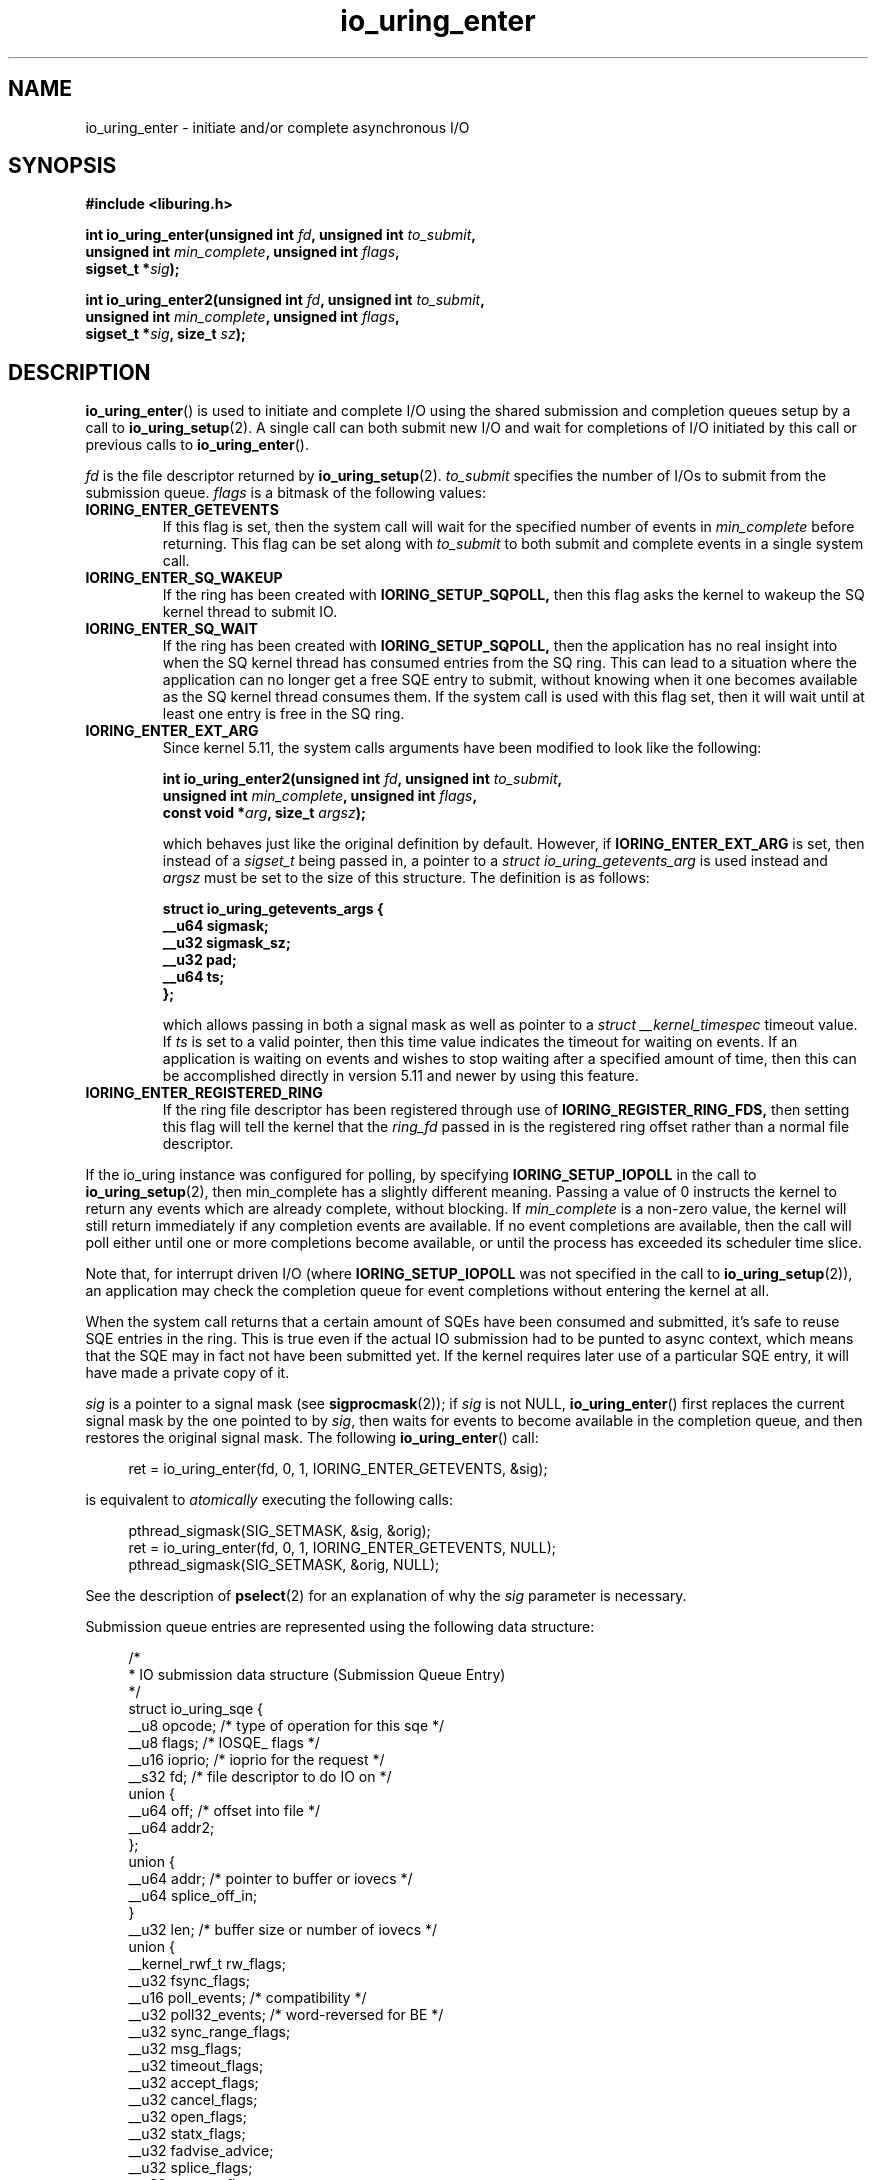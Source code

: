 .\" Copyright (C) 2019 Jens Axboe <axboe@kernel.dk>
.\" Copyright (C) 2019 Red Hat, Inc.
.\"
.\" SPDX-License-Identifier: LGPL-2.0-or-later
.\"
.TH io_uring_enter 2 2019-01-22 "Linux" "Linux Programmer's Manual"
.SH NAME
io_uring_enter \- initiate and/or complete asynchronous I/O
.SH SYNOPSIS
.nf
.BR "#include <liburing.h>"
.PP
.BI "int io_uring_enter(unsigned int " fd ", unsigned int " to_submit ,
.BI "                   unsigned int " min_complete ", unsigned int " flags ,
.BI "                   sigset_t *" sig );
.PP
.BI "int io_uring_enter2(unsigned int " fd ", unsigned int " to_submit ,
.BI "                    unsigned int " min_complete ", unsigned int " flags ,
.BI "                    sigset_t *" sig ", size_t " sz );
.fi
.PP
.SH DESCRIPTION
.PP
.BR io_uring_enter ()
is used to initiate and complete I/O using the shared submission and
completion queues setup by a call to
.BR io_uring_setup (2).
A single call can both submit new I/O and wait for completions of I/O
initiated by this call or previous calls to
.BR io_uring_enter ().

.I fd
is the file descriptor returned by
.BR io_uring_setup (2).
.I to_submit
specifies the number of I/Os to submit from the submission queue.
.I flags
is a bitmask of the following values:
.TP
.B IORING_ENTER_GETEVENTS
If this flag is set, then the system call will wait for the specified
number of events in
.I min_complete
before returning. This flag can be set along with
.I to_submit
to both submit and complete events in a single system call.
.TP
.B IORING_ENTER_SQ_WAKEUP
If the ring has been created with
.B IORING_SETUP_SQPOLL,
then this flag asks the kernel to wakeup the SQ kernel thread to submit IO.
.TP
.B IORING_ENTER_SQ_WAIT
If the ring has been created with
.B IORING_SETUP_SQPOLL,
then the application has no real insight into when the SQ kernel thread has
consumed entries from the SQ ring. This can lead to a situation where the
application can no longer get a free SQE entry to submit, without knowing
when it one becomes available as the SQ kernel thread consumes them. If
the system call is used with this flag set, then it will wait until at least
one entry is free in the SQ ring.
.TP
.B IORING_ENTER_EXT_ARG
Since kernel 5.11, the system calls arguments have been modified to look like
the following:

.nf
.BI "int io_uring_enter2(unsigned int " fd ", unsigned int " to_submit ,
.BI "                    unsigned int " min_complete ", unsigned int " flags ,
.BI "                    const void *" arg ", size_t " argsz );
.fi

which behaves just like the original definition by default. However, if
.B IORING_ENTER_EXT_ARG
is set, then instead of a
.I sigset_t
being passed in, a pointer to a
.I struct io_uring_getevents_arg
is used instead and
.I argsz
must be set to the size of this structure. The definition is as follows:

.nf
.BI "struct io_uring_getevents_args {
.BI "        __u64   sigmask;
.BI "        __u32   sigmask_sz;
.BI "        __u32   pad;
.BI "        __u64   ts;
.BI "};
.fi

which allows passing in both a signal mask as well as pointer to a
.I struct __kernel_timespec
timeout value. If
.I ts
is set to a valid pointer, then this time value indicates the timeout for
waiting on events. If an application is waiting on events and wishes to
stop waiting after a specified amount of time, then this can be accomplished
directly in version 5.11 and newer by using this feature.
.TP
.B IORING_ENTER_REGISTERED_RING
If the ring file descriptor has been registered through use of
.B IORING_REGISTER_RING_FDS,
then setting this flag will tell the kernel that the
.I ring_fd
passed in is the registered ring offset rather than a normal file descriptor.

.PP
.PP
If the io_uring instance was configured for polling, by specifying
.B IORING_SETUP_IOPOLL
in the call to
.BR io_uring_setup (2),
then min_complete has a slightly different meaning.  Passing a value
of 0 instructs the kernel to return any events which are already complete,
without blocking.  If
.I min_complete
is a non-zero value, the kernel will still return immediately if any
completion events are available.  If no event completions are
available, then the call will poll either until one or more
completions become available, or until the process has exceeded its
scheduler time slice.

Note that, for interrupt driven I/O (where
.B IORING_SETUP_IOPOLL
was not specified in the call to
.BR io_uring_setup (2)),
an application may check the completion queue for event completions
without entering the kernel at all.
.PP
When the system call returns that a certain amount of SQEs have been
consumed and submitted, it's safe to reuse SQE entries in the ring. This is
true even if the actual IO submission had to be punted to async context,
which means that the SQE may in fact not have been submitted yet. If the
kernel requires later use of a particular SQE entry, it will have made a
private copy of it.

.I sig
is a pointer to a signal mask (see
.BR sigprocmask (2));
if
.I sig
is not NULL,
.BR io_uring_enter ()
first replaces the current signal mask by the one pointed to by
.IR sig ,
then waits for events to become available in the completion queue, and
then restores the original signal mask.  The following
.BR io_uring_enter ()
call:
.PP
.in +4n
.EX
ret = io_uring_enter(fd, 0, 1, IORING_ENTER_GETEVENTS, &sig);
.EE
.in
.PP
is equivalent to
.I atomically
executing the following calls:
.PP
.in +4n
.EX
pthread_sigmask(SIG_SETMASK, &sig, &orig);
ret = io_uring_enter(fd, 0, 1, IORING_ENTER_GETEVENTS, NULL);
pthread_sigmask(SIG_SETMASK, &orig, NULL);
.EE
.in
.PP
See the description of
.BR pselect (2)
for an explanation of why the
.I sig
parameter is necessary.

Submission queue entries are represented using the following data
structure:
.PP
.in +4n
.EX
/*
 * IO submission data structure (Submission Queue Entry)
 */
struct io_uring_sqe {
    __u8    opcode;         /* type of operation for this sqe */
    __u8    flags;          /* IOSQE_ flags */
    __u16   ioprio;         /* ioprio for the request */
    __s32   fd;             /* file descriptor to do IO on */
    union {
        __u64   off;            /* offset into file */
        __u64   addr2;
    };
    union {
        __u64   addr;       /* pointer to buffer or iovecs */
        __u64   splice_off_in;
    }
    __u32   len;            /* buffer size or number of iovecs */
    union {
        __kernel_rwf_t  rw_flags;
        __u32    fsync_flags;
        __u16    poll_events;   /* compatibility */
        __u32    poll32_events; /* word-reversed for BE */
        __u32    sync_range_flags;
        __u32    msg_flags;
        __u32    timeout_flags;
        __u32    accept_flags;
        __u32    cancel_flags;
        __u32    open_flags;
        __u32    statx_flags;
        __u32    fadvise_advice;
        __u32    splice_flags;
        __u32    rename_flags;
        __u32    unlink_flags;
        __u32    hardlink_flags;
    };
    __u64    user_data;     /* data to be passed back at completion time */
    union {
    struct {
        /* index into fixed buffers, if used */
            union {
                /* index into fixed buffers, if used */
                __u16    buf_index;
                /* for grouped buffer selection */
                __u16    buf_group;
            }
        /* personality to use, if used */
        __u16    personality;
        union {
            __s32    splice_fd_in;
            __u32    file_index;
	};
    };
    __u64    __pad2[3];
    };
};
.EE
.in
.PP
The
.I opcode
describes the operation to be performed.  It can be one of:
.TP
.B IORING_OP_NOP
Do not perform any I/O.  This is useful for testing the performance of
the io_uring implementation itself.
.TP
.B IORING_OP_READV
.TP
.B IORING_OP_WRITEV
Vectored read and write operations, similar to
.BR preadv2 (2)
and
.BR pwritev2 (2).
If the file is not seekable,
.I off
must be set to zero.

.TP
.B IORING_OP_READ_FIXED
.TP
.B IORING_OP_WRITE_FIXED
Read from or write to pre-mapped buffers.  See
.BR io_uring_register (2)
for details on how to setup a context for fixed reads and writes.

.TP
.B IORING_OP_FSYNC
File sync.  See also
.BR fsync (2).
Note that, while I/O is initiated in the order in which it appears in
the submission queue, completions are unordered.  For example, an
application which places a write I/O followed by an fsync in the
submission queue cannot expect the fsync to apply to the write.  The
two operations execute in parallel, so the fsync may complete before
the write is issued to the storage.  The same is also true for
previously issued writes that have not completed prior to the fsync.

.TP
.B IORING_OP_POLL_ADD
Poll the
.I fd
specified in the submission queue entry for the events
specified in the
.I poll_events
field.  Unlike poll or epoll without
.BR EPOLLONESHOT ,
by default this interface always works in one shot mode.  That is, once the poll
operation is completed, it will have to be resubmitted.

If
.B IORING_POLL_ADD_MULTI
is set in the SQE
.I len
field, then the poll will work in multi shot mode instead. That means it'll
repatedly trigger when the requested event becomes true, and hence multiple
CQEs can be generated from this single SQE. The CQE
.I flags
field will have
.B IORING_CQE_F_MORE
set on completion if the application should expect further CQE entries from
the original request. If this flag isn't set on completion, then the poll
request has been terminated and no further events will be generated. This mode
is available since 5.13.

If
.B IORING_POLL_UPDATE_EVENTS
is set in the SQE
.I len
field, then the request will update an existing poll request with the mask of
events passed in with this request. The lookup is based on the
.I user_data
field of the original SQE submitted, and this values is passed in the
.I addr
field of the SQE. This mode is available since 5.13.

If
.B IORING_POLL_UPDATE_USER_DATA
is set in the SQE
.I len
field, then the request will update the
.I user_data
of an existing poll request based on the value passed in the
.I off
field. This mode is available since 5.13.

This command works like
an async
.BR poll(2)
and the completion event result is the returned mask of events. For the
variants that update
.I user_data
or
.I events
, the completion result will be similar to
.B IORING_OP_POLL_REMOVE.

.TP
.B IORING_OP_POLL_REMOVE
Remove an existing poll request.  If found, the
.I res
field of the
.I "struct io_uring_cqe"
will contain 0.  If not found,
.I res
will contain
.B -ENOENT,
or
.B -EALREADY
if the poll request was in the process of completing already.

.TP
.B IORING_OP_EPOLL_CTL
Add, remove or modify entries in the interest list of
.BR epoll (7).
See
.BR epoll_ctl (2)
for details of the system call.
.I fd
holds the file descriptor that represents the epoll instance,
.I addr
holds the file descriptor to add, remove or modify,
.I len
holds the operation (EPOLL_CTL_ADD, EPOLL_CTL_DEL, EPOLL_CTL_MOD) to perform and,
.I off
holds a pointer to the
.I epoll_events
structure. Available since 5.6.

.TP
.B IORING_OP_SYNC_FILE_RANGE
Issue the equivalent of a \fBsync_file_range\fR (2) on the file descriptor. The
.I fd
field is the file descriptor to sync, the
.I off
field holds the offset in bytes, the
.I len
field holds the length in bytes, and the
.I sync_range_flags
field holds the flags for the command. See also
.BR sync_file_range (2)
for the general description of the related system call. Available since 5.2.

.TP
.B IORING_OP_SENDMSG
Issue the equivalent of a
.BR sendmsg(2)
system call.
.I fd
must be set to the socket file descriptor,
.I addr
must contain a pointer to the msghdr structure, and
.I msg_flags
holds the flags associated with the system call. See also
.BR sendmsg (2)
for the general description of the related system call. Available since 5.3.

.TP
.B IORING_OP_RECVMSG
Works just like IORING_OP_SENDMSG, except for
.BR recvmsg(2)
instead. See the description of IORING_OP_SENDMSG. Available since 5.3.

.TP
.B IORING_OP_SEND
Issue the equivalent of a
.BR send(2)
system call.
.I fd
must be set to the socket file descriptor,
.I addr
must contain a pointer to the buffer,
.I len
denotes the length of the buffer to send, and
.I msg_flags
holds the flags associated with the system call. See also
.BR send(2)
for the general description of the related system call. Available since 5.6.

.TP
.B IORING_OP_RECV
Works just like IORING_OP_SEND, except for
.BR recv(2)
instead. See the description of IORING_OP_SEND. Available since 5.6.

.TP
.B IORING_OP_TIMEOUT
This command will register a timeout operation. The
.I addr
field must contain a pointer to a struct timespec64 structure,
.I len
must contain 1 to signify one timespec64 structure,
.I timeout_flags
may contain IORING_TIMEOUT_ABS
for an absolute timeout value, or 0 for a relative timeout.
.I off
may contain a completion event count. A timeout
will trigger a wakeup event on the completion ring for anyone waiting for
events. A timeout condition is met when either the specified timeout expires,
or the specified number of events have completed. Either condition will
trigger the event. If set to 0, completed events are not counted, which
effectively acts like a timer. io_uring timeouts use the
.B CLOCK_MONOTONIC
clock source. The request will complete with
.I -ETIME
if the timeout got completed through expiration of the timer, or
.I 0
if the timeout got completed through requests completing on their own. If
the timeout was canceled before it expired, the request will complete with
.I -ECANCELED.
Available since 5.4.

Since 5.15, this command also supports the following modifiers in
.I timeout_flags:

.PP
.in +12
.B IORING_TIMEOUT_BOOTTIME
If set, then the clocksource used is
.I CLOCK_BOOTTIME
instead of
.I CLOCK_MONOTONIC.
This clocksource differs in that it includes time elapsed if the system was
suspend while having a timeout request in-flight.

.B IORING_TIMEOUT_REALTIME
If set, then the clocksource used is
.I CLOCK_REALTIME
instead of
.I CLOCK_MONOTONIC.
.EE
.in
.PP

.TP
.B IORING_OP_TIMEOUT_REMOVE
If
.I timeout_flags are zero, then it attempts to remove an existing timeout
operation.
.I addr
must contain the
.I user_data
field of the previously issued timeout operation. If the specified timeout
request is found and canceled successfully, this request will terminate
with a result value of
.I 0
If the timeout request was found but expiration was already in progress,
this request will terminate with a result value of
.I -EBUSY
If the timeout request wasn't found, the request will terminate with a result
value of
.I -ENOENT
Available since 5.5.

If
.I timeout_flags
contain
.I IORING_TIMEOUT_UPDATE,
instead of removing an existing operation, it updates it.
.I addr
and return values are same as before.
.I addr2
field must contain a pointer to a struct timespec64 structure.
.I timeout_flags
may also contain IORING_TIMEOUT_ABS, in which case the value given is an
absolute one, not a relative one.
Available since 5.11.

.TP
.B IORING_OP_ACCEPT
Issue the equivalent of an
.BR accept4(2)
system call.
.I fd
must be set to the socket file descriptor,
.I addr
must contain the pointer to the sockaddr structure, and
.I addr2
must contain a pointer to the socklen_t addrlen field. Flags can be passed using
the
.I accept_flags
field. See also
.BR accept4(2)
for the general description of the related system call. Available since 5.5.

If the
.I file_index
field is set to a positive number, the file won't be installed into the
normal file table as usual but will be placed into the fixed file table at index
.I file_index - 1.
In this case, instead of returning a file descriptor, the result will contain
either 0 on success or an error. If the index points to a valid empty slot, the
installation is guaranteed to not fail. If there is already a file in the slot,
it will be replaced, similar to
.B IORING_OP_FILES_UPDATE.
Please note that only io_uring has access to such files and no other syscall
can use them. See
.B IOSQE_FIXED_FILE
and
.B IORING_REGISTER_FILES.

Available since 5.5.

.TP
.B IORING_OP_ASYNC_CANCEL
Attempt to cancel an already issued request.
.I addr
must contain the
.I user_data
field of the request that should be canceled. The cancelation request will
complete with one of the following results codes. If found, the
.I res
field of the cqe will contain 0. If not found,
.I res
will contain -ENOENT. If found and attempted canceled, the
.I res
field will contain -EALREADY. In this case, the request may or may not
terminate. In general, requests that are interruptible (like socket IO) will
get canceled, while disk IO requests cannot be canceled if already started.
Available since 5.5.

.TP
.B IORING_OP_LINK_TIMEOUT
This request must be linked with another request through
.I IOSQE_IO_LINK
which is described below. Unlike
.I IORING_OP_TIMEOUT,
.I IORING_OP_LINK_TIMEOUT
acts on the linked request, not the completion queue. The format of the command
is otherwise like
.I IORING_OP_TIMEOUT,
except there's no completion event count as it's tied to a specific request.
If used, the timeout specified in the command will cancel the linked command,
unless the linked command completes before the timeout. The timeout will
complete with
.I -ETIME
if the timer expired and the linked request was attempted canceled, or
.I -ECANCELED
if the timer got canceled because of completion of the linked request. Like
.B IORING_OP_TIMEOUT
the clock source used is
.B CLOCK_MONOTONIC
Available since 5.5.


.TP
.B IORING_OP_CONNECT
Issue the equivalent of a
.BR connect(2)
system call.
.I fd
must be set to the socket file descriptor,
.I addr
must contain the const pointer to the sockaddr structure, and
.I off
must contain the socklen_t addrlen field. See also
.BR connect(2)
for the general description of the related system call. Available since 5.5.

.TP
.B IORING_OP_FALLOCATE
Issue the equivalent of a
.BR fallocate(2)
system call.
.I fd
must be set to the file descriptor,
.I len
must contain the mode associated with the operation,
.I off
must contain the offset on which to operate, and
.I addr
must contain the length. See also
.BR fallocate(2)
for the general description of the related system call. Available since 5.6.

.TP
.B IORING_OP_FADVISE
Issue the equivalent of a
.BR posix_fadvise(2)
system call.
.I fd
must be set to the file descriptor,
.I off
must contain the offset on which to operate,
.I len
must contain the length, and
.I fadvise_advice
must contain the advice associated with the operation. See also
.BR posix_fadvise(2)
for the general description of the related system call. Available since 5.6.

.TP
.B IORING_OP_MADVISE
Issue the equivalent of a
.BR madvise(2)
system call.
.I addr
must contain the address to operate on,
.I len
must contain the length on which to operate,
and
.I fadvise_advice
must contain the advice associated with the operation. See also
.BR madvise(2)
for the general description of the related system call. Available since 5.6.

.TP
.B IORING_OP_OPENAT
Issue the equivalent of a
.BR openat(2)
system call.
.I fd
is the
.I dirfd
argument,
.I addr
must contain a pointer to the
.I *pathname
argument,
.I open_flags
should contain any flags passed in, and
.I len
is access mode of the file. See also
.BR openat(2)
for the general description of the related system call. Available since 5.6.

If the
.I file_index
field is set to a positive number, the file won't be installed into the
normal file table as usual but will be placed into the fixed file table at index
.I file_index - 1.
In this case, instead of returning a file descriptor, the result will contain
either 0 on success or an error. If the index points to a valid empty slot, the
installation is guaranteed to not fail. If there is already a file in the slot,
it will be replaced, similar to
.B IORING_OP_FILES_UPDATE.
Please note that only io_uring has access to such files and no other syscall
can use them. See
.B IOSQE_FIXED_FILE
and
.B IORING_REGISTER_FILES.

Available since 5.15.

.TP
.B IORING_OP_OPENAT2
Issue the equivalent of a
.BR openat2(2)
system call.
.I fd
is the
.I dirfd
argument,
.I addr
must contain a pointer to the
.I *pathname
argument,
.I len
should contain the size of the open_how structure, and
.I off
should be set to the address of the open_how structure. See also
.BR openat2(2)
for the general description of the related system call. Available since 5.6.

If the
.I file_index
field is set to a positive number, the file won't be installed into the
normal file table as usual but will be placed into the fixed file table at index
.I file_index - 1.
In this case, instead of returning a file descriptor, the result will contain
either 0 on success or an error. If the index points to a valid empty slot, the
installation is guaranteed to not fail. If there is already a file in the slot,
it will be replaced, similar to
.B IORING_OP_FILES_UPDATE.
Please note that only io_uring has access to such files and no other syscall
can use them. See
.B IOSQE_FIXED_FILE
and
.B IORING_REGISTER_FILES.

Available since 5.15.

.TP
.B IORING_OP_CLOSE
Issue the equivalent of a
.BR close(2)
system call.
.I fd
is the file descriptor to be closed. See also
.BR close(2)
for the general description of the related system call. Available since 5.6.
If the
.I file_index
field is set to a positive number, this command can be used to close files
that were direct opened through
.B IORING_OP_OPENAT
,
.B IORING_OP_OPENAT2
, or
.B IORING_OP_ACCEPT
using the io_uring specific direct descriptors. Note that only one of the
descriptor fields may be set. The direct close feature is available since
the 5.15 kernel, where direct descriptors were introduced.

.TP
.B IORING_OP_STATX
Issue the equivalent of a
.BR statx(2)
system call.
.I fd
is the
.I dirfd
argument,
.I addr
must contain a pointer to the
.I *pathname
string,
.I statx_flags
is the
.I flags
argument,
.I len
should be the
.I mask
argument, and
.I off
must contain a pointer to the
.I statxbuf
to be filled in. See also
.BR statx(2)
for the general description of the related system call. Available since 5.6.

.TP
.B IORING_OP_READ
.TP
.B IORING_OP_WRITE
Issue the equivalent of a
.BR pread(2)
or
.BR pwrite(2)
system call.
.I fd
is the file descriptor to be operated on,
.I addr
contains the buffer in question,
.I len
contains the length of the IO operation, and
.I offs
contains the read or write offset. If
.I fd
does not refer to a seekable file,
.I off
must be set to zero. If
.I offs
is set to
.B -1
, the offset will use (and advance) the file position, like the
.BR read(2)
and
.BR write(2)
system calls. These are non-vectored versions of the
.B IORING_OP_READV
and
.B IORING_OP_WRITEV
opcodes. See also
.BR read(2)
and
.BR write(2)
for the general description of the related system call. Available since 5.6.

.TP
.B IORING_OP_SPLICE
Issue the equivalent of a
.BR splice(2)
system call.
.I splice_fd_in
is the file descriptor to read from,
.I splice_off_in
is an offset to read from,
.I fd
is the file descriptor to write to,
.I off
is an offset from which to start writing to. A sentinel value of
.B -1
is used to pass the equivalent of a NULL for the offsets to
.BR splice(2).
.I len
contains the number of bytes to copy.
.I splice_flags
contains a bit mask for the flag field associated with the system call.
Please note that one of the file descriptors must refer to a pipe.
See also
.BR splice(2)
for the general description of the related system call. Available since 5.7.

.TP
.B IORING_OP_TEE
Issue the equivalent of a
.BR tee(2)
system call.
.I splice_fd_in
is the file descriptor to read from,
.I fd
is the file descriptor to write to,
.I len
contains the number of bytes to copy, and
.I splice_flags
contains a bit mask for the flag field associated with the system call.
Please note that both of the file descriptors must refer to a pipe.
See also
.BR tee(2)
for the general description of the related system call. Available since 5.8.

.TP
.B IORING_OP_FILES_UPDATE
This command is an alternative to using
.B IORING_REGISTER_FILES_UPDATE
which then works in an async fashion, like the rest of the io_uring commands.
The arguments passed in are the same.
.I addr
must contain a pointer to the array of file descriptors,
.I len
must contain the length of the array, and
.I off
must contain the offset at which to operate. Note that the array of file
descriptors pointed to in
.I addr
must remain valid until this operation has completed. Available since 5.6.

.TP
.B IORING_OP_PROVIDE_BUFFERS
This command allows an application to register a group of buffers to be used
by commands that read/receive data. Using buffers in this manner can eliminate
the need to separate the poll + read, which provides a convenient point in
time to allocate a buffer for a given request. It's often infeasible to have
as many buffers available as pending reads or receive. With this feature, the
application can have its pool of buffers ready in the kernel, and when the
file or socket is ready to read/receive data, a buffer can be selected for the
operation.
.I fd
must contain the number of buffers to provide,
.I addr
must contain the starting address to add buffers from,
.I len
must contain the length of each buffer to add from the range,
.I buf_group
must contain the group ID of this range of buffers, and
.I off
must contain the starting buffer ID of this range of buffers. With that set,
the kernel adds buffers starting with the memory address in
.I addr,
each with a length of
.I len.
Hence the application should provide
.I len * fd
worth of memory in
.I addr.
Buffers are grouped by the group ID, and each buffer within this group will be
identical in size according to the above arguments. This allows the application
to provide different groups of buffers, and this is often used to have
differently sized buffers available depending on what the expectations are of
the individual request. When submitting a request that should use a provided
buffer, the
.B IOSQE_BUFFER_SELECT
flag must be set, and
.I buf_group
must be set to the desired buffer group ID where the buffer should be selected
from. Available since 5.7.

.TP
.B IORING_OP_REMOVE_BUFFERS
Remove buffers previously registered with
.B IORING_OP_PROVIDE_BUFFERS.
.I fd
must contain the number of buffers to remove, and
.I buf_group
must contain the buffer group ID from which to remove the buffers. Available
since 5.7.

.TP
.B IORING_OP_SHUTDOWN
Issue the equivalent of a
.BR shutdown(2)
system call.
.I fd
is the file descriptor to the socket being shutdown, and
.I len
must be set to the
.I how
argument. No no other fields should be set. Available since 5.11.

.TP
.B IORING_OP_RENAMEAT
Issue the equivalent of a
.BR renameat2(2)
system call.
.I fd
should be set to the
.I olddirfd,
.I addr
should be set to the
.I oldpath,
.I len
should be set to the
.I newdirfd,
.I addr
should be set to the
.I oldpath,
.I addr2
should be set to the
.I newpath,
and finally
.I rename_flags
should be set to the
.I flags
passed in to
.BR renameat2(2).
Available since 5.11.

.TP
.B IORING_OP_UNLINKAT
Issue the equivalent of a
.BR unlinkat2(2)
system call.
.I fd
should be set to the
.I dirfd,
.I addr
should be set to the
.I pathname,
and
.I unlink_flags
should be set to the
.I flags
being passed in to
.BR unlinkat(2).
Available since 5.11.

.TP
.B IORING_OP_MKDIRAT
Issue the equivalent of a
.BR mkdirat2(2)
system call.
.I fd
should be set to the
.I dirfd,
.I addr
should be set to the
.I pathname,
and
.I len
should be set to the
.I mode
being passed in to
.BR mkdirat(2).
Available since 5.15.

.TP
.B IORING_OP_SYMLINKAT
Issue the equivalent of a
.BR symlinkat2(2)
system call.
.I fd
should be set to the
.I newdirfd,
.I addr
should be set to the
.I target
and
.I addr2
should be set to the
.I linkpath
being passed in to
.BR symlinkat(2).
Available since 5.15.

.TP
.B IORING_OP_LINKAT
Issue the equivalent of a
.BR linkat2(2)
system call.
.I fd
should be set to the
.I olddirfd,
.I addr
should be set to the
.I oldpath,
.I len
should be set to the
.I newdirfd,
.I addr2
should be set to the
.I newpath,
and
.I hardlink_flags
should be set to the
.I flags
being passed in to
.BR linkat(2).
Available since 5.15.

.TP
.B IORING_OP_MSG_RING
Send a message to an io_uring.
.I fd
must be set to a file descriptor of a ring that the application has access to,
.I len
can be set to any 32-bit value that the application wishes to pass on, and
.I off
should be set any 64-bit value that the application wishes to send. On the
target ring, a CQE will be posted with the
.I res
field matching the
.I len
set, and a
.I user_data
field matching the
.I off
value being passed in. This request type can be used to either just wake or
interrupt anyone waiting for completions on the target ring, or it can be used
to pass messages via the two fields. Available since 5.18.

.TP
.B IORING_OP_SEND_ZC
Issue the zerocopy equivalent of a
.BR send(2)
system call. It's similar to IORING_OP_SEND but tries to avoid making
intermediate copies of data. Zerocopy execution is not guaranteed and it may
fall back to copying.

The
.I flags
field of the first
.I "struct io_uring_cqe"
may likely contain IORING_CQE_F_MORE, which means that there will be a second
completion event, a.k.a. notification, with the
.I user_data
field set to the same value, and the user must not modify the buffer until the
notification is posted. The first cqe follows the usual rules and so its
.I res
field will contain the number of bytes sent or a negative error code. The
notification's
.I res
field will be set to zero and the
.I flags
field will contain IORING_CQE_F_NOTIF. The two step model is needed because
the kernel may hold on to buffers for a long time, e.g. waiting for a TCP ACK,
and having a separate cqe for request completions allows the userspace to push
more data without extra delays. Note, notifications are only responsible for
controlling the buffers lifetime and don't tell anything about whether the data
has atually been sent out or received by the other end.

.I fd
must be set to the socket file descriptor,
.I addr
must contain a pointer to the buffer,
.I len
denotes the length of the buffer to send, and
.I msg_flags
holds the flags associated with the system call. When
.I addr2
is non-zero it points to the address of the target with
.I addr_len
specifying its size, turning the request into a
.BR sendto(2)
system call equivalent.

Available since 6.0.

.PP
The
.I flags
field is a bit mask. The supported flags are:
.TP
.B IOSQE_FIXED_FILE
When this flag is specified,
.I fd
is an index into the files array registered with the io_uring instance (see the
.B IORING_REGISTER_FILES
section of the
.BR io_uring_register (2)
man page). Note that this isn't always available for all commands. If used on
a command that doesn't support fixed files, the SQE will error with
.B -EBADF.
Available since 5.1.
.TP
.B IOSQE_IO_DRAIN
When this flag is specified, the SQE will not be started before previously
submitted SQEs have completed, and new SQEs will not be started before this
one completes. Available since 5.2.
.TP
.B IOSQE_IO_LINK
When this flag is specified, the SQE forms a link with the next SQE in the
submission ring. That next SQE will not be started before the previous request
completes. This, in effect, forms a chain of SQEs, which can be arbitrarily
long. The tail of the chain is denoted by the first SQE that does not have this
flag set. Chains are not supported across submission boundaries. Even if the
last SQE in a submission has this flag set, it will still terminate the current
chain. This flag has no effect on previous SQE submissions, nor does it impact
SQEs that are outside of the chain tail. This means that multiple chains can be
executing in parallel, or chains and individual SQEs. Only members inside the
chain are serialized. A chain of SQEs will be broken, if any request in that
chain ends in error. io_uring considers any unexpected result an error. This
means that, eg, a short read will also terminate the remainder of the chain.
If a chain of SQE links is broken, the remaining unstarted part of the chain
will be terminated and completed with
.B -ECANCELED
as the error code. Available since 5.3.
.TP
.B IOSQE_IO_HARDLINK
Like IOSQE_IO_LINK, but it doesn't sever regardless of the completion result.
Note that the link will still sever if we fail submitting the parent request,
hard links are only resilient in the presence of completion results for
requests that did submit correctly. IOSQE_IO_HARDLINK implies IOSQE_IO_LINK.
Available since 5.5.
.TP
.B IOSQE_ASYNC
Normal operation for io_uring is to try and issue an sqe as non-blocking first,
and if that fails, execute it in an async manner. To support more efficient
overlapped operation of requests that the application knows/assumes will
always (or most of the time) block, the application can ask for an sqe to be
issued async from the start. Available since 5.6.
.TP
.B IOSQE_BUFFER_SELECT
Used in conjunction with the
.B IORING_OP_PROVIDE_BUFFERS
command, which registers a pool of buffers to be used by commands that read
or receive data. When buffers are registered for this use case, and this
flag is set in the command, io_uring will grab a buffer from this pool when
the request is ready to receive or read data. If successful, the resulting CQE
will have
.B IORING_CQE_F_BUFFER
set in the flags part of the struct, and the upper
.B IORING_CQE_BUFFER_SHIFT
bits will contain the ID of the selected buffers. This allows the application
to know exactly which buffer was selected for the operation. If no buffers
are available and this flag is set, then the request will fail with
.B -ENOBUFS
as the error code. Once a buffer has been used, it is no longer available in
the kernel pool. The application must re-register the given buffer again when
it is ready to recycle it (eg has completed using it). Available since 5.7.
.TP
.B IOSQE_CQE_SKIP_SUCCESS
Don't generate a CQE if the request completes successfully. If the request
fails, an appropriate CQE will be posted as usual and if there is no
.B IOSQE_IO_HARDLINK,
CQEs for all linked requests will be omitted. The notion of failure/success is
opcode specific and is the same as with breaking chains of
.B IOSQE_IO_LINK.
One special case is when the request has a linked timeout, then the CQE
generation for the linked timeout is decided solely by whether it has
.B IOSQE_CQE_SKIP_SUCCESS
set, regardless whether it timed out or was canceled. In other words, if a
linked timeout has the flag set, it's guaranteed to not post a CQE.

The semantics are chosen to accommodate several use cases. First, when all but
the last request of a normal link without linked timeouts are marked with the
flag, only one CQE per lin is posted. Additionally, it enables suppression of
CQEs in cases where the side effects of a successfully executed operation is
enough for userspace to know the state of the system. One such example would
be writing to a synchronisation file.

This flag is incompatible with
.B IOSQE_IO_DRAIN.
Using both of them in a single ring is undefined behavior, even when they are
not used together in a single request. Currently, after the first request with
.B IOSQE_CQE_SKIP_SUCCESS,
all subsequent requests marked with drain will be failed at submission time.
Note that the error reporting is best effort only, and restrictions may change
in the future.

Available since 5.17.

.PP
.I ioprio
specifies the I/O priority.  See
.BR ioprio_get (2)
for a description of Linux I/O priorities.

.I fd
specifies the file descriptor against which the operation will be
performed, with the exception noted above.

If the operation is one of
.B IORING_OP_READ_FIXED
or
.BR IORING_OP_WRITE_FIXED ,
.I addr
and
.I len
must fall within the buffer located at
.I buf_index
in the fixed buffer array.  If the operation is either
.B IORING_OP_READV
or
.BR IORING_OP_WRITEV ,
then
.I addr
points to an iovec array of
.I len
entries.

.IR rw_flags ,
specified for read and write operations, contains a bitwise OR of
per-I/O flags, as described in the
.BR preadv2 (2)
man page.

The
.I fsync_flags
bit mask may contain either 0, for a normal file integrity sync, or
.B IORING_FSYNC_DATASYNC
to provide data sync only semantics.  See the descriptions of
.B O_SYNC
and
.B O_DSYNC
in the
.BR open (2)
manual page for more information.

The bits that may be set in
.I poll_events
are defined in \fI<poll.h>\fP, and documented in
.BR poll (2).

.I user_data
is an application-supplied value that will be copied into
the completion queue entry (see below).
.I buf_index
is an index into an array of fixed buffers, and is only valid if fixed
buffers were registered.
.I personality
is the credentials id to use for this operation. See
.BR io_uring_register(2)
for how to register personalities with io_uring. If set to 0, the current
personality of the submitting task is used.
.PP
Once the submission queue entry is initialized, I/O is submitted by
placing the index of the submission queue entry into the tail of the
submission queue.  After one or more indexes are added to the queue,
and the queue tail is advanced, the
.BR io_uring_enter (2)
system call can be invoked to initiate the I/O.

Completions use the following data structure:
.PP
.in +4n
.EX
/*
 * IO completion data structure (Completion Queue Entry)
 */
struct io_uring_cqe {
    __u64    user_data; /* sqe->data submission passed back */
    __s32    res;       /* result code for this event */
    __u32    flags;
};
.EE
.in
.PP
.I user_data
is copied from the field of the same name in the submission queue
entry.  The primary use case is to store data that the application
will need to access upon completion of this particular I/O.  The
.I flags
is used for certain commands, like
.B IORING_OP_POLL_ADD
or in conjunction with
.B IOSQE_BUFFER_SELECT
or
.B IORING_OP_MSG_RING,
, see those entries for details.
.I res
is the operation-specific result, but io_uring-specific errors
(e.g. flags or opcode invalid) are returned through this field.
They are described in section
.B CQE ERRORS.
.PP
For read and write opcodes, the
return values match
.I errno
values documented in the
.BR preadv2 (2)
and
.BR pwritev2 (2)
man pages, with
.I
res
holding the equivalent of
.I -errno
for error cases, or the transferred number of bytes in case the operation
is successful. Hence both error and success return can be found in that
field in the CQE. For other request types, the return values are documented
in the matching man page for that type, or in the opcodes section above for
io_uring-specific opcodes.
.PP
.SH RETURN VALUE
.BR io_uring_enter ()
returns the number of I/Os successfully consumed.  This can be zero
if
.I to_submit
was zero or if the submission queue was empty. Note that if the ring was
created with
.B IORING_SETUP_SQPOLL
specified, then the return value will generally be the same as
.I to_submit
as submission happens outside the context of the system call.

The errors related to a submission queue entry will be returned through a
completion queue entry (see section
.B CQE ERRORS),
rather than through the system call itself.

Errors that occur not on behalf of a submission queue entry are returned via the
system call directly. On such an error, a negative error code is returned. The
caller should not rely on
.I errno
variable.
.PP
.SH ERRORS
These are the errors returned by
.BR io_uring_enter ()
system call.
.TP
.B EAGAIN
The kernel was unable to allocate memory for the request, or otherwise ran out
of resources to handle it. The application should wait for some completions and
try again.
.TP
.B EBADF
.I fd
is not a valid file descriptor.
.TP
.B EBADFD
.I fd
is a valid file descriptor, but the io_uring ring is not in the right state
(enabled). See
.BR io_uring_register (2)
for details on how to enable the ring.
.TP
.B EBADR
At least one CQE was dropped even with the
.B IORING_FEAT_NODROP
feature, and there are no otherwise available CQEs. This clears the error state
and so with no other changes the next call to
.BR io_uring_setup (2)
will not have this error. This error should be extremely rare and indicates the
machine is running critically low on memory and. It may be reasonable for the
application to terminate running unless it is able to safely handle any CQE
being lost.
.TP
.B EBUSY
If the
.B IORING_FEAT_NODROP
feature flag is set, then
.B EBUSY
will be returned if there were overflow entries,
.B IORING_ENTER_GETEVENTS
flag is set and not all of the overflow entries were able to be flushed to
the CQ ring.

Without
.B IORING_FEAT_NODROP
the application is attempting to overcommit the number of requests it can have
pending. The application should wait for some completions and try again. May
occur if the application tries to queue more requests than we have room for in
the CQ ring, or if the application attempts to wait for more events without
having reaped the ones already present in the CQ ring.
.TP
.B EINVAL
Some bits in the
.I flags
argument are invalid.
.TP
.B EFAULT
An invalid user space address was specified for the
.I sig
argument.
.TP
.B ENXIO
The io_uring instance is in the process of being torn down.
.TP
.B EOPNOTSUPP
.I fd
does not refer to an io_uring instance.
.TP
.B EINTR
The operation was interrupted by a delivery of a signal before it could
complete; see
.BR signal(7).
Can happen while waiting for events with
.B IORING_ENTER_GETEVENTS.

.SH CQE ERRORS
These io_uring-specific errors are returned as a negative value in the
.I res
field of the completion queue entry.
.TP
.B EACCES
The
.I flags
field or
.I opcode
in a submission queue entry is not allowed due to registered restrictions.
See
.BR io_uring_register (2)
for details on how restrictions work.
.TP
.B EBADF
The
.I fd
field in the submission queue entry is invalid, or the
.B IOSQE_FIXED_FILE
flag was set in the submission queue entry, but no files were registered
with the io_uring instance.
.TP
.B EFAULT
buffer is outside of the process' accessible address space
.TP
.B EFAULT
.B IORING_OP_READ_FIXED
or
.B IORING_OP_WRITE_FIXED
was specified in the
.I opcode
field of the submission queue entry, but either buffers were not
registered for this io_uring instance, or the address range described
by
.I addr
and
.I len
does not fit within the buffer registered at
.IR buf_index .
.TP
.B EINVAL
The
.I flags
field or
.I opcode
in a submission queue entry is invalid.
.TP
.B EINVAL
The
.I buf_index
member of the submission queue entry is invalid.
.TP
.B EINVAL
The
.I personality
field in a submission queue entry is invalid.
.TP
.B EINVAL
.B IORING_OP_NOP
was specified in the submission queue entry, but the io_uring context
was setup for polling
.RB ( IORING_SETUP_IOPOLL
was specified in the call to io_uring_setup).
.TP
.B EINVAL
.B IORING_OP_READV
or
.B IORING_OP_WRITEV
was specified in the submission queue entry, but the io_uring instance
has fixed buffers registered.
.TP
.B EINVAL
.B IORING_OP_READ_FIXED
or
.B IORING_OP_WRITE_FIXED
was specified in the submission queue entry, and the
.I buf_index
is invalid.
.TP
.B EINVAL
.BR IORING_OP_READV ,
.BR IORING_OP_WRITEV ,
.BR IORING_OP_READ_FIXED ,
.B IORING_OP_WRITE_FIXED
or
.B IORING_OP_FSYNC
was specified in the submission queue entry, but the io_uring instance
was configured for IOPOLLing, or any of
.IR addr ,
.IR ioprio ,
.IR off ,
.IR len ,
or
.I buf_index
was set in the submission queue entry.
.TP
.B EINVAL
.B IORING_OP_POLL_ADD
or
.B IORING_OP_POLL_REMOVE
was specified in the
.I opcode
field of the submission queue entry, but the io_uring instance was
configured for busy-wait polling
.RB ( IORING_SETUP_IOPOLL ),
or any of
.IR ioprio ,
.IR off ,
.IR len ,
or
.I buf_index
was non-zero in the submission queue entry.
.TP
.B EINVAL
.B IORING_OP_POLL_ADD
was specified in the
.I opcode
field of the submission queue entry, and the
.I addr
field was non-zero.
.TP
.B EOPNOTSUPP
.I opcode
is valid, but not supported by this kernel.
.TP
.B EOPNOTSUPP
.B IOSQE_BUFFER_SELECT
was set in the
.I flags
field of the submission queue entry, but the
.I opcode
doesn't support buffer selection.
